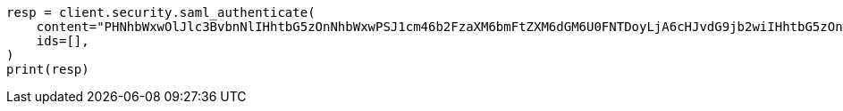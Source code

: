 // This file is autogenerated, DO NOT EDIT
// security/authentication/saml-guide.asciidoc:1016

[source, python]
----
resp = client.security.saml_authenticate(
    content="PHNhbWxwOlJlc3BvbnNlIHhtbG5zOnNhbWxwPSJ1cm46b2FzaXM6bmFtZXM6dGM6U0FNTDoyLjA6cHJvdG9jb2wiIHhtbG5zOnNhbWw9InVybjpvYXNpczpuYW1lczp0YzpTQU1MOjIuMD.....",
    ids=[],
)
print(resp)
----
